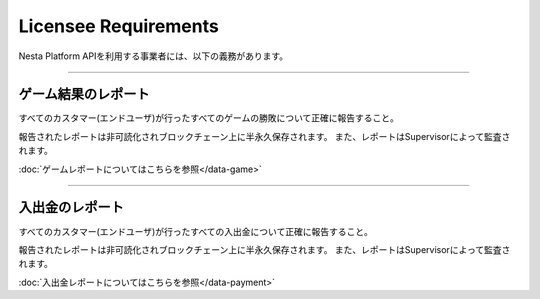
.. _requirements:

=====================
Licensee Requirements
=====================

Nesta Platform APIを利用する事業者には、以下の義務があります。

------------------------------------------------------------------------------

ゲーム結果のレポート
====================

すべてのカスタマー(エンドユーザ)が行ったすべてのゲームの勝敗について正確に報告すること。

報告されたレポートは非可読化されブロックチェーン上に半永久保存されます。
また、レポートはSupervisorによって監査されます。

:doc:`ゲームレポートについてはこちらを参照</data-game>`

------------------------------------------------------------------------------

入出金のレポート
====================

すべてのカスタマー(エンドユーザ)が行ったすべての入出金について正確に報告すること。

報告されたレポートは非可読化されブロックチェーン上に半永久保存されます。
また、レポートはSupervisorによって監査されます。

:doc:`入出金レポートについてはこちらを参照</data-payment>`

